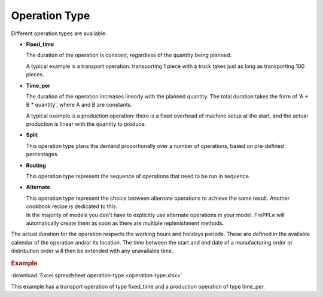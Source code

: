 ==============
Operation Type
==============

Different operation types are available:

* **Fixed_time**

  The duration of the operation is constant, regardless of the quantity being planned.

  A typical example is a transport operation: transporting 1 piece with a truck takes just
  as long as transporting 100 pieces.

* **Time_per**

  The duration of the operation increases linearly with the planned quantity. The total
  duration takes the form of 'A + B * quantity', where A and B are constants.

  A typical example is a production operation: there is a fixed overhead of machine
  setup at the start, and the actual production is linear with the quantity to produce.

* **Split**

  This operation type plans the demand proportionally over a number of operations, based
  on pre-defined percentages.

* **Routing**

  This operation type represent the sequence of operations that need to be run in sequence.

* **Alternate**

  | This operation type represent the choice between alternate operations to achieve the
    same result. Another cookbook recipe is dedicated to this.
  | In the majority of models you don't have to explicitly use alternate operations 
    in your model. FrePPLe will automatically create them as soon as there are multiple
    replenishment methods.

The actual duration for the operation respects the working hours and holidays periods.
These are defined in the available calendar of the operation and/or its location.
The time between the start and end date of a manufacturing order or distribution order
will then be extended with any unavailable time. 

.. rubric:: Example

:download:`Excel spreadsheet operation-type <operation-type.xlsx>`

This example has a transport operation of type fixed_time and a production operation of type time_per.
